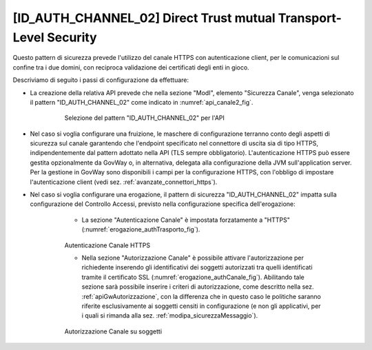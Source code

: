 .. _modipa_idac02:

[ID_AUTH_CHANNEL_02] Direct Trust mutual Transport-Level Security
~~~~~~~~~~~~~~~~~~~~~~~~~~~~~~~~~~~~~~~~~~~~~~~~~~~~~~~~~~~~~~~~~

Questo pattern di sicurezza prevede l'utilizzo del canale HTTPS con autenticazione client, per le comunicazioni sul confine tra i due domini, con reciproca validazione dei certificati degli enti in gioco.

Descriviamo di seguito i passi di configurazione da effettuare:

- La creazione della relativa API prevede che nella sezione "ModI", elemento "Sicurezza Canale", venga selezionato il pattern "ID_AUTH_CHANNEL_02" come indicato in :numref:`api_canale2_fig`.

   .. figure:: ../../_figure_console/modipa_api_canale2.png
    :scale: 50%
    :name: api_canale2_fig

    Selezione del pattern "ID_AUTH_CHANNEL_02" per l'API

- Nel caso si voglia configurare una fruizione, le maschere di configurazione terranno conto degli aspetti di sicurezza sul canale garantendo che l'endpoint specificato nel connettore di uscita sia di tipo HTTPS, indipendentemente dal pattern adottato nella API (TLS sempre obbligatorio).  L'autenticazione HTTPS può essere gestita opzionalmente da GovWay o, in alternativa, delegata alla configurazione della JVM sull'application server. Per la gestione in GovWay sono disponibili i campi per la configurazione HTTPS, con l'obbligo di impostare l'autenticazione client (vedi sez. :ref:`avanzate_connettori_https`).

- Nel caso si voglia configurare una erogazione, il pattern di sicurezza "ID_AUTH_CHANNEL_02" impatta sulla configurazione del Controllo Accessi, previsto nella configurazione specifica dell'erogazione:

    + La sezione "Autenticazione Canale" è impostata forzatamente a "HTTPS" (:numref:`erogazione_authTrasporto_fig`).

   .. figure:: ../../_figure_console/modipa_erogazione_authTrasporto.png
    :scale: 50%
    :name: erogazione_authTrasporto_fig

    Autenticazione Canale HTTPS

    + Nella sezione "Autorizzazione Canale" è possibile attivare l'autorizzazione per richiedente inserendo gli identificativi dei soggetti autorizzati tra quelli identificati tramite il certificato SSL (:numref:`erogazione_authCanale_fig`). Abilitando tale sezione sarà possibile inserire i criteri di autorizzazione, come descritto nella sez. :ref:`apiGwAutorizzazione`, con la differenza che in questo caso le politiche saranno riferite esclusivamente ai soggetti censiti in configurazione (e non gli applicativi, per i quali si rimanda alla sez. :ref:`modipa_sicurezzaMessaggio`).

   .. figure:: ../../_figure_console/modipa_erogazione_authCanale.png
    :scale: 50%
    :name: erogazione_authCanale_fig

    Autorizzazione Canale su soggetti
